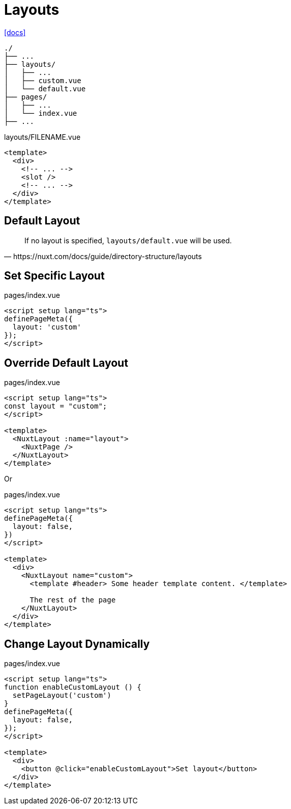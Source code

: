 = Layouts

https://nuxt.com/docs/guide/directory-structure/layouts[[docs\]]

....
./
├── ...
├── layouts/
│   ├── ...
│   ├── custom.vue
│   └── default.vue
├── pages/
│   ├── ...
│   └── index.vue
├── ...
....

[,vue,title="layouts/FILENAME.vue"]
----
<template>
  <div>
    <!-- ... -->
    <slot />
    <!-- ... -->
  </div>
</template>
----

== Default Layout

[,https://nuxt.com/docs/guide/directory-structure/layouts]
____
If no layout is specified, `layouts/default.vue` will be used.
____

== Set Specific Layout

[,vue,title="pages/index.vue"]
----
<script setup lang="ts">
definePageMeta({
  layout: 'custom'
});
</script>
----

== Override Default Layout

[,vue,title="pages/index.vue"]
----
<script setup lang="ts">
const layout = "custom";
</script>

<template>
  <NuxtLayout :name="layout">
    <NuxtPage />
  </NuxtLayout>
</template>
----

Or

[,vue,title="pages/index.vue"]
----
<script setup lang="ts">
definePageMeta({
  layout: false,
})
</script>

<template>
  <div>
    <NuxtLayout name="custom">
      <template #header> Some header template content. </template>

      The rest of the page
    </NuxtLayout>
  </div>
</template>
----

== Change Layout Dynamically

[,vue,title="pages/index.vue"]
----
<script setup lang="ts">
function enableCustomLayout () {
  setPageLayout('custom')
}
definePageMeta({
  layout: false,
});
</script>

<template>
  <div>
    <button @click="enableCustomLayout">Set layout</button>
  </div>
</template>
----

